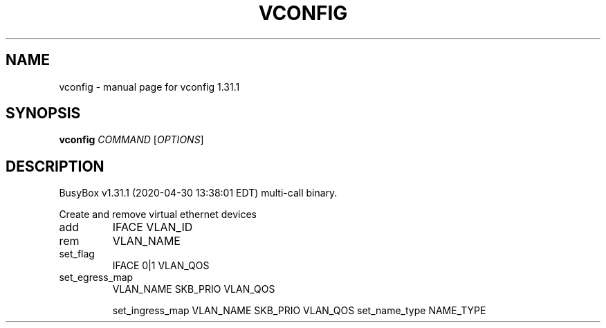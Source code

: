 .\" DO NOT MODIFY THIS FILE!  It was generated by help2man 1.47.8.
.TH VCONFIG "1" "April 2020" "Fidelix 1.0" "User Commands"
.SH NAME
vconfig \- manual page for vconfig 1.31.1
.SH SYNOPSIS
.B vconfig
\fI\,COMMAND \/\fR[\fI\,OPTIONS\/\fR]
.SH DESCRIPTION
BusyBox v1.31.1 (2020\-04\-30 13:38:01 EDT) multi\-call binary.
.PP
Create and remove virtual ethernet devices
.TP
add
IFACE VLAN_ID
.TP
rem
VLAN_NAME
.TP
set_flag
IFACE 0|1 VLAN_QOS
.TP
set_egress_map
VLAN_NAME SKB_PRIO VLAN_QOS
.IP
set_ingress_map VLAN_NAME SKB_PRIO VLAN_QOS
set_name_type   NAME_TYPE
